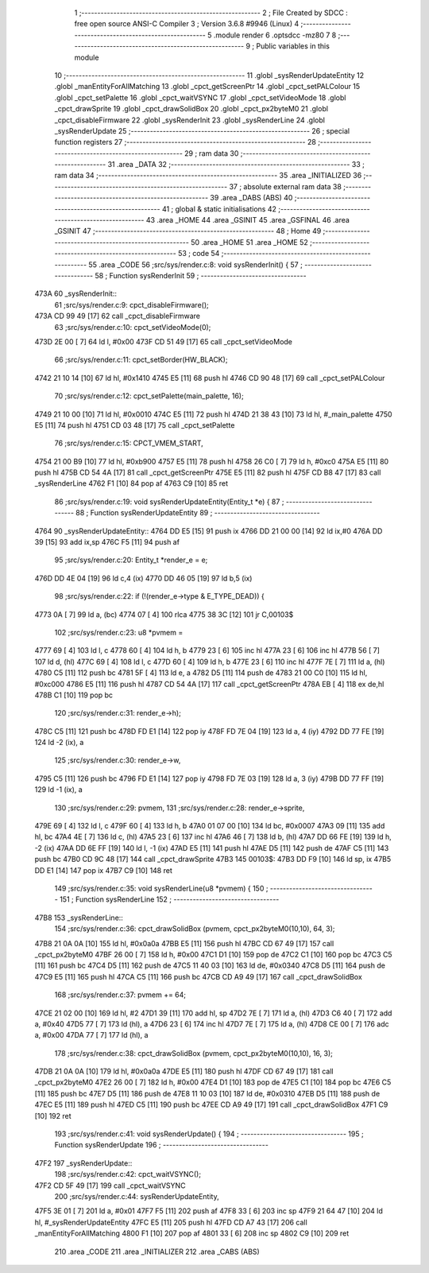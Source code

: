                               1 ;--------------------------------------------------------
                              2 ; File Created by SDCC : free open source ANSI-C Compiler
                              3 ; Version 3.6.8 #9946 (Linux)
                              4 ;--------------------------------------------------------
                              5 	.module render
                              6 	.optsdcc -mz80
                              7 	
                              8 ;--------------------------------------------------------
                              9 ; Public variables in this module
                             10 ;--------------------------------------------------------
                             11 	.globl _sysRenderUpdateEntity
                             12 	.globl _manEntityForAllMatching
                             13 	.globl _cpct_getScreenPtr
                             14 	.globl _cpct_setPALColour
                             15 	.globl _cpct_setPalette
                             16 	.globl _cpct_waitVSYNC
                             17 	.globl _cpct_setVideoMode
                             18 	.globl _cpct_drawSprite
                             19 	.globl _cpct_drawSolidBox
                             20 	.globl _cpct_px2byteM0
                             21 	.globl _cpct_disableFirmware
                             22 	.globl _sysRenderInit
                             23 	.globl _sysRenderLine
                             24 	.globl _sysRenderUpdate
                             25 ;--------------------------------------------------------
                             26 ; special function registers
                             27 ;--------------------------------------------------------
                             28 ;--------------------------------------------------------
                             29 ; ram data
                             30 ;--------------------------------------------------------
                             31 	.area _DATA
                             32 ;--------------------------------------------------------
                             33 ; ram data
                             34 ;--------------------------------------------------------
                             35 	.area _INITIALIZED
                             36 ;--------------------------------------------------------
                             37 ; absolute external ram data
                             38 ;--------------------------------------------------------
                             39 	.area _DABS (ABS)
                             40 ;--------------------------------------------------------
                             41 ; global & static initialisations
                             42 ;--------------------------------------------------------
                             43 	.area _HOME
                             44 	.area _GSINIT
                             45 	.area _GSFINAL
                             46 	.area _GSINIT
                             47 ;--------------------------------------------------------
                             48 ; Home
                             49 ;--------------------------------------------------------
                             50 	.area _HOME
                             51 	.area _HOME
                             52 ;--------------------------------------------------------
                             53 ; code
                             54 ;--------------------------------------------------------
                             55 	.area _CODE
                             56 ;src/sys/render.c:8: void sysRenderInit() {
                             57 ;	---------------------------------
                             58 ; Function sysRenderInit
                             59 ; ---------------------------------
   473A                      60 _sysRenderInit::
                             61 ;src/sys/render.c:9: cpct_disableFirmware();
   473A CD 99 49      [17]   62 	call	_cpct_disableFirmware
                             63 ;src/sys/render.c:10: cpct_setVideoMode(0);
   473D 2E 00         [ 7]   64 	ld	l, #0x00
   473F CD 51 49      [17]   65 	call	_cpct_setVideoMode
                             66 ;src/sys/render.c:11: cpct_setBorder(HW_BLACK);
   4742 21 10 14      [10]   67 	ld	hl, #0x1410
   4745 E5            [11]   68 	push	hl
   4746 CD 90 48      [17]   69 	call	_cpct_setPALColour
                             70 ;src/sys/render.c:12: cpct_setPalette(main_palette, 16);
   4749 21 10 00      [10]   71 	ld	hl, #0x0010
   474C E5            [11]   72 	push	hl
   474D 21 38 43      [10]   73 	ld	hl, #_main_palette
   4750 E5            [11]   74 	push	hl
   4751 CD 03 48      [17]   75 	call	_cpct_setPalette
                             76 ;src/sys/render.c:15: CPCT_VMEM_START,
   4754 21 00 B9      [10]   77 	ld	hl, #0xb900
   4757 E5            [11]   78 	push	hl
   4758 26 C0         [ 7]   79 	ld	h, #0xc0
   475A E5            [11]   80 	push	hl
   475B CD 54 4A      [17]   81 	call	_cpct_getScreenPtr
   475E E5            [11]   82 	push	hl
   475F CD B8 47      [17]   83 	call	_sysRenderLine
   4762 F1            [10]   84 	pop	af
   4763 C9            [10]   85 	ret
                             86 ;src/sys/render.c:19: void sysRenderUpdateEntity(Entity_t *e) {
                             87 ;	---------------------------------
                             88 ; Function sysRenderUpdateEntity
                             89 ; ---------------------------------
   4764                      90 _sysRenderUpdateEntity::
   4764 DD E5         [15]   91 	push	ix
   4766 DD 21 00 00   [14]   92 	ld	ix,#0
   476A DD 39         [15]   93 	add	ix,sp
   476C F5            [11]   94 	push	af
                             95 ;src/sys/render.c:20: Entity_t *render_e  = e;
   476D DD 4E 04      [19]   96 	ld	c,4 (ix)
   4770 DD 46 05      [19]   97 	ld	b,5 (ix)
                             98 ;src/sys/render.c:22: if (!(render_e->type & E_TYPE_DEAD)) {
   4773 0A            [ 7]   99 	ld	a, (bc)
   4774 07            [ 4]  100 	rlca
   4775 38 3C         [12]  101 	jr	C,00103$
                            102 ;src/sys/render.c:23: u8 *pvmem = 
   4777 69            [ 4]  103 	ld	l, c
   4778 60            [ 4]  104 	ld	h, b
   4779 23            [ 6]  105 	inc	hl
   477A 23            [ 6]  106 	inc	hl
   477B 56            [ 7]  107 	ld	d, (hl)
   477C 69            [ 4]  108 	ld	l, c
   477D 60            [ 4]  109 	ld	h, b
   477E 23            [ 6]  110 	inc	hl
   477F 7E            [ 7]  111 	ld	a, (hl)
   4780 C5            [11]  112 	push	bc
   4781 5F            [ 4]  113 	ld	e, a
   4782 D5            [11]  114 	push	de
   4783 21 00 C0      [10]  115 	ld	hl, #0xc000
   4786 E5            [11]  116 	push	hl
   4787 CD 54 4A      [17]  117 	call	_cpct_getScreenPtr
   478A EB            [ 4]  118 	ex	de,hl
   478B C1            [10]  119 	pop	bc
                            120 ;src/sys/render.c:31: render_e->h);
   478C C5            [11]  121 	push	bc
   478D FD E1         [14]  122 	pop	iy
   478F FD 7E 04      [19]  123 	ld	a, 4 (iy)
   4792 DD 77 FE      [19]  124 	ld	-2 (ix), a
                            125 ;src/sys/render.c:30: render_e->w, 
   4795 C5            [11]  126 	push	bc
   4796 FD E1         [14]  127 	pop	iy
   4798 FD 7E 03      [19]  128 	ld	a, 3 (iy)
   479B DD 77 FF      [19]  129 	ld	-1 (ix), a
                            130 ;src/sys/render.c:29: pvmem, 
                            131 ;src/sys/render.c:28: render_e->sprite, 
   479E 69            [ 4]  132 	ld	l, c
   479F 60            [ 4]  133 	ld	h, b
   47A0 01 07 00      [10]  134 	ld	bc, #0x0007
   47A3 09            [11]  135 	add	hl, bc
   47A4 4E            [ 7]  136 	ld	c, (hl)
   47A5 23            [ 6]  137 	inc	hl
   47A6 46            [ 7]  138 	ld	b, (hl)
   47A7 DD 66 FE      [19]  139 	ld	h, -2 (ix)
   47AA DD 6E FF      [19]  140 	ld	l, -1 (ix)
   47AD E5            [11]  141 	push	hl
   47AE D5            [11]  142 	push	de
   47AF C5            [11]  143 	push	bc
   47B0 CD 9C 48      [17]  144 	call	_cpct_drawSprite
   47B3                     145 00103$:
   47B3 DD F9         [10]  146 	ld	sp, ix
   47B5 DD E1         [14]  147 	pop	ix
   47B7 C9            [10]  148 	ret
                            149 ;src/sys/render.c:35: void sysRenderLine(u8 *pvmem) {
                            150 ;	---------------------------------
                            151 ; Function sysRenderLine
                            152 ; ---------------------------------
   47B8                     153 _sysRenderLine::
                            154 ;src/sys/render.c:36: cpct_drawSolidBox (pvmem, cpct_px2byteM0(10,10), 64, 3);
   47B8 21 0A 0A      [10]  155 	ld	hl, #0x0a0a
   47BB E5            [11]  156 	push	hl
   47BC CD 67 49      [17]  157 	call	_cpct_px2byteM0
   47BF 26 00         [ 7]  158 	ld	h, #0x00
   47C1 D1            [10]  159 	pop	de
   47C2 C1            [10]  160 	pop	bc
   47C3 C5            [11]  161 	push	bc
   47C4 D5            [11]  162 	push	de
   47C5 11 40 03      [10]  163 	ld	de, #0x0340
   47C8 D5            [11]  164 	push	de
   47C9 E5            [11]  165 	push	hl
   47CA C5            [11]  166 	push	bc
   47CB CD A9 49      [17]  167 	call	_cpct_drawSolidBox
                            168 ;src/sys/render.c:37: pvmem += 64;
   47CE 21 02 00      [10]  169 	ld	hl, #2
   47D1 39            [11]  170 	add	hl, sp
   47D2 7E            [ 7]  171 	ld	a, (hl)
   47D3 C6 40         [ 7]  172 	add	a, #0x40
   47D5 77            [ 7]  173 	ld	(hl), a
   47D6 23            [ 6]  174 	inc	hl
   47D7 7E            [ 7]  175 	ld	a, (hl)
   47D8 CE 00         [ 7]  176 	adc	a, #0x00
   47DA 77            [ 7]  177 	ld	(hl), a
                            178 ;src/sys/render.c:38: cpct_drawSolidBox (pvmem, cpct_px2byteM0(10,10), 16, 3);
   47DB 21 0A 0A      [10]  179 	ld	hl, #0x0a0a
   47DE E5            [11]  180 	push	hl
   47DF CD 67 49      [17]  181 	call	_cpct_px2byteM0
   47E2 26 00         [ 7]  182 	ld	h, #0x00
   47E4 D1            [10]  183 	pop	de
   47E5 C1            [10]  184 	pop	bc
   47E6 C5            [11]  185 	push	bc
   47E7 D5            [11]  186 	push	de
   47E8 11 10 03      [10]  187 	ld	de, #0x0310
   47EB D5            [11]  188 	push	de
   47EC E5            [11]  189 	push	hl
   47ED C5            [11]  190 	push	bc
   47EE CD A9 49      [17]  191 	call	_cpct_drawSolidBox
   47F1 C9            [10]  192 	ret
                            193 ;src/sys/render.c:41: void sysRenderUpdate() {  
                            194 ;	---------------------------------
                            195 ; Function sysRenderUpdate
                            196 ; ---------------------------------
   47F2                     197 _sysRenderUpdate::
                            198 ;src/sys/render.c:42: cpct_waitVSYNC();  
   47F2 CD 5F 49      [17]  199 	call	_cpct_waitVSYNC
                            200 ;src/sys/render.c:44: sysRenderUpdateEntity, 
   47F5 3E 01         [ 7]  201 	ld	a, #0x01
   47F7 F5            [11]  202 	push	af
   47F8 33            [ 6]  203 	inc	sp
   47F9 21 64 47      [10]  204 	ld	hl, #_sysRenderUpdateEntity
   47FC E5            [11]  205 	push	hl
   47FD CD A7 43      [17]  206 	call	_manEntityForAllMatching
   4800 F1            [10]  207 	pop	af
   4801 33            [ 6]  208 	inc	sp
   4802 C9            [10]  209 	ret
                            210 	.area _CODE
                            211 	.area _INITIALIZER
                            212 	.area _CABS (ABS)
